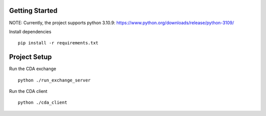 
Getting Started
==========
NOTE: Currently, the project supports python 3.10.9: https://www.python.org/downloads/release/python-3109/


Install dependencies
::

    pip install -r requirements.txt
    


Project Setup
=================

Run the CDA exchange

::

    python ./run_exchange_server


Run the CDA client

::

    python ./cda_client

